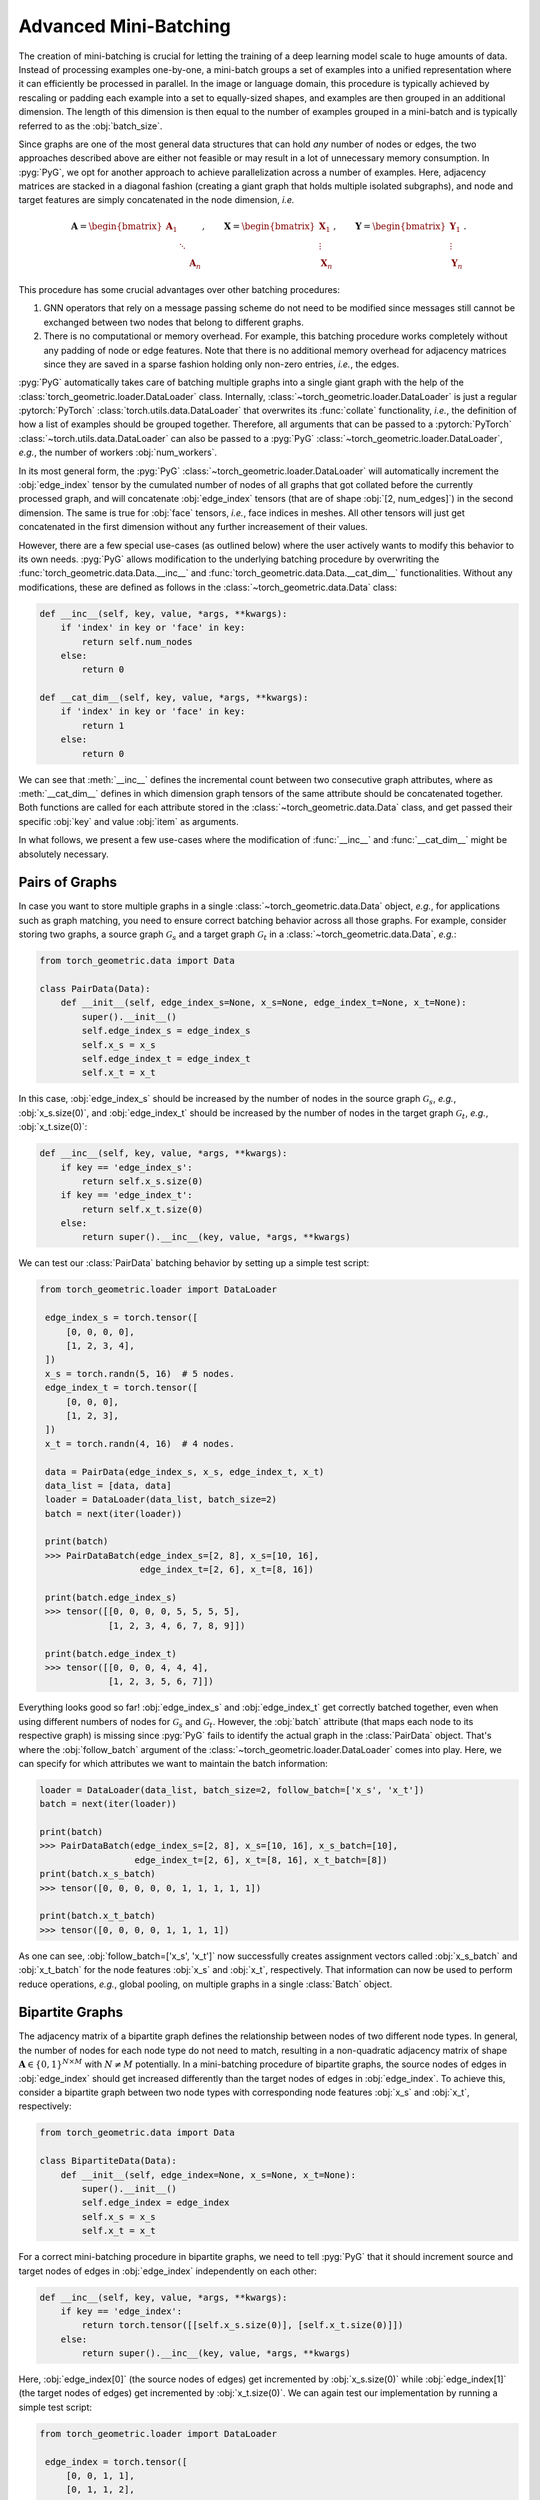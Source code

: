 Advanced Mini-Batching
======================

The creation of mini-batching is crucial for letting the training of a deep learning model scale to huge amounts of data.
Instead of processing examples one-by-one, a mini-batch groups a set of examples into a unified representation where it can efficiently be processed in parallel.
In the image or language domain, this procedure is typically achieved by rescaling or padding each example into a set to equally-sized shapes, and examples are then grouped in an additional dimension.
The length of this dimension is then equal to the number of examples grouped in a mini-batch and is typically referred to as the :obj:`batch_size`.

Since graphs are one of the most general data structures that can hold *any* number of nodes or edges, the two approaches described above are either not feasible or may result in a lot of unnecessary memory consumption.
In :pyg:`PyG`, we opt for another approach to achieve parallelization across a number of examples.
Here, adjacency matrices are stacked in a diagonal fashion (creating a giant graph that holds multiple isolated subgraphs), and node and target features are simply concatenated in the node dimension, *i.e.*

.. math::

    \mathbf{A} = \begin{bmatrix} \mathbf{A}_1 & & \\ & \ddots & \\ & & \mathbf{A}_n \end{bmatrix}, \qquad \mathbf{X} = \begin{bmatrix} \mathbf{X}_1 \\ \vdots \\ \mathbf{X}_n \end{bmatrix}, \qquad \mathbf{Y} = \begin{bmatrix} \mathbf{Y}_1 \\ \vdots \\ \mathbf{Y}_n \end{bmatrix}.

This procedure has some crucial advantages over other batching procedures:

1. GNN operators that rely on a message passing scheme do not need to be modified since messages still cannot be exchanged between two nodes that belong to different graphs.

2. There is no computational or memory overhead.
   For example, this batching procedure works completely without any padding of node or edge features.
   Note that there is no additional memory overhead for adjacency matrices since they are saved in a sparse fashion holding only non-zero entries, *i.e.*, the edges.

:pyg:`PyG` automatically takes care of batching multiple graphs into a single giant graph with the help of the :class:`torch_geometric.loader.DataLoader` class.
Internally, :class:`~torch_geometric.loader.DataLoader` is just a regular :pytorch:`PyTorch` :class:`torch.utils.data.DataLoader` that overwrites its :func:`collate` functionality, *i.e.*, the definition of how a list of examples should be grouped together.
Therefore, all arguments that can be passed to a :pytorch:`PyTorch` :class:`~torch.utils.data.DataLoader` can also be passed to a :pyg:`PyG` :class:`~torch_geometric.loader.DataLoader`, *e.g.*, the number of workers :obj:`num_workers`.

In its most general form, the :pyg:`PyG` :class:`~torch_geometric.loader.DataLoader` will automatically increment the :obj:`edge_index` tensor by the cumulated number of nodes of all graphs that got collated before the currently processed graph, and will concatenate :obj:`edge_index` tensors (that are of shape :obj:`[2, num_edges]`) in the second dimension.
The same is true for :obj:`face` tensors, *i.e.*, face indices in meshes.
All other tensors will just get concatenated in the first dimension without any further increasement of their values.

However, there are a few special use-cases (as outlined below) where the user actively wants to modify this behavior to its own needs.
:pyg:`PyG` allows modification to the underlying batching procedure by overwriting the :func:`torch_geometric.data.Data.__inc__` and :func:`torch_geometric.data.Data.__cat_dim__` functionalities.
Without any modifications, these are defined as follows in the :class:`~torch_geometric.data.Data` class:

.. code-block:: python

    def __inc__(self, key, value, *args, **kwargs):
        if 'index' in key or 'face' in key:
            return self.num_nodes
        else:
            return 0

    def __cat_dim__(self, key, value, *args, **kwargs):
        if 'index' in key or 'face' in key:
            return 1
        else:
            return 0

We can see that :meth:`__inc__` defines the incremental count between two consecutive graph attributes, where as :meth:`__cat_dim__` defines in which dimension graph tensors of the same attribute should be concatenated together.
Both functions are called for each attribute stored in the :class:`~torch_geometric.data.Data` class, and get passed their specific :obj:`key` and value :obj:`item` as arguments.

In what follows, we present a few use-cases where the modification of :func:`__inc__` and :func:`__cat_dim__` might be absolutely necessary.

Pairs of Graphs
---------------

In case you want to store multiple graphs in a single :class:`~torch_geometric.data.Data` object, *e.g.*, for applications such as graph matching, you need to ensure correct batching behavior across all those graphs.
For example, consider storing two graphs, a source graph :math:`\mathcal{G}_s` and a target graph :math:`\mathcal{G}_t` in a :class:`~torch_geometric.data.Data`, *e.g.*:

.. code-block:: python

   from torch_geometric.data import Data

   class PairData(Data):
       def __init__(self, edge_index_s=None, x_s=None, edge_index_t=None, x_t=None):
           super().__init__()
           self.edge_index_s = edge_index_s
           self.x_s = x_s
           self.edge_index_t = edge_index_t
           self.x_t = x_t

In this case, :obj:`edge_index_s` should be increased by the number of nodes in the source graph :math:`\mathcal{G}_s`, *e.g.*, :obj:`x_s.size(0)`, and :obj:`edge_index_t` should be increased by the number of nodes in the target graph :math:`\mathcal{G}_t`, *e.g.*, :obj:`x_t.size(0)`:

.. code-block:: python

    def __inc__(self, key, value, *args, **kwargs):
        if key == 'edge_index_s':
            return self.x_s.size(0)
        if key == 'edge_index_t':
            return self.x_t.size(0)
        else:
            return super().__inc__(key, value, *args, **kwargs)

We can test our :class:`PairData` batching behavior by setting up a simple test script:

.. code-block:: python

   from torch_geometric.loader import DataLoader

    edge_index_s = torch.tensor([
        [0, 0, 0, 0],
        [1, 2, 3, 4],
    ])
    x_s = torch.randn(5, 16)  # 5 nodes.
    edge_index_t = torch.tensor([
        [0, 0, 0],
        [1, 2, 3],
    ])
    x_t = torch.randn(4, 16)  # 4 nodes.

    data = PairData(edge_index_s, x_s, edge_index_t, x_t)
    data_list = [data, data]
    loader = DataLoader(data_list, batch_size=2)
    batch = next(iter(loader))

    print(batch)
    >>> PairDataBatch(edge_index_s=[2, 8], x_s=[10, 16],
                      edge_index_t=[2, 6], x_t=[8, 16])

    print(batch.edge_index_s)
    >>> tensor([[0, 0, 0, 0, 5, 5, 5, 5],
                [1, 2, 3, 4, 6, 7, 8, 9]])

    print(batch.edge_index_t)
    >>> tensor([[0, 0, 0, 4, 4, 4],
                [1, 2, 3, 5, 6, 7]])

Everything looks good so far!
:obj:`edge_index_s` and :obj:`edge_index_t` get correctly batched together, even when using different numbers of nodes for :math:`\mathcal{G}_s` and :math:`\mathcal{G}_t`.
However, the :obj:`batch` attribute (that maps each node to its respective graph) is missing since :pyg:`PyG` fails to identify the actual graph in the :class:`PairData` object.
That's where the :obj:`follow_batch` argument of the :class:`~torch_geometric.loader.DataLoader` comes into play.
Here, we can specify for which attributes we want to maintain the batch information:

.. code-block:: python

    loader = DataLoader(data_list, batch_size=2, follow_batch=['x_s', 'x_t'])
    batch = next(iter(loader))

    print(batch)
    >>> PairDataBatch(edge_index_s=[2, 8], x_s=[10, 16], x_s_batch=[10],
                      edge_index_t=[2, 6], x_t=[8, 16], x_t_batch=[8])
    print(batch.x_s_batch)
    >>> tensor([0, 0, 0, 0, 0, 1, 1, 1, 1, 1])

    print(batch.x_t_batch)
    >>> tensor([0, 0, 0, 0, 1, 1, 1, 1])

As one can see, :obj:`follow_batch=['x_s', 'x_t']` now successfully creates assignment vectors called :obj:`x_s_batch` and :obj:`x_t_batch` for the node features :obj:`x_s` and :obj:`x_t`, respectively.
That information can now be used to perform reduce operations, *e.g.*, global pooling, on multiple graphs in a single :class:`Batch` object.

Bipartite Graphs
----------------

The adjacency matrix of a bipartite graph defines the relationship between nodes of two different node types.
In general, the number of nodes for each node type do not need to match, resulting in a non-quadratic adjacency matrix of shape :math:`\mathbf{A} \in \{ 0, 1 \}^{N \times M}` with :math:`N \neq M` potentially.
In a mini-batching procedure of bipartite graphs, the source nodes of edges in :obj:`edge_index` should get increased differently than the target nodes of edges in :obj:`edge_index`.
To achieve this, consider a bipartite graph between two node types with corresponding node features :obj:`x_s` and :obj:`x_t`, respectively:

.. code-block:: python

   from torch_geometric.data import Data

   class BipartiteData(Data):
       def __init__(self, edge_index=None, x_s=None, x_t=None):
           super().__init__()
           self.edge_index = edge_index
           self.x_s = x_s
           self.x_t = x_t

For a correct mini-batching procedure in bipartite graphs, we need to tell :pyg:`PyG` that it should increment source and target nodes of edges in :obj:`edge_index` independently on each other:

.. code-block:: python

    def __inc__(self, key, value, *args, **kwargs):
        if key == 'edge_index':
            return torch.tensor([[self.x_s.size(0)], [self.x_t.size(0)]])
        else:
            return super().__inc__(key, value, *args, **kwargs)

Here, :obj:`edge_index[0]` (the source nodes of edges) get incremented by :obj:`x_s.size(0)` while :obj:`edge_index[1]` (the target nodes of edges) get incremented by :obj:`x_t.size(0)`.
We can again test our implementation by running a simple test script:

.. code-block:: python

   from torch_geometric.loader import DataLoader

    edge_index = torch.tensor([
        [0, 0, 1, 1],
        [0, 1, 1, 2],
    ])
    x_s = torch.randn(2, 16)  # 2 nodes.
    x_t = torch.randn(3, 16)  # 3 nodes.

    data = BipartiteData(edge_index, x_s, x_t)
    data_list = [data, data]
    loader = DataLoader(data_list, batch_size=2)
    batch = next(iter(loader))

    print(batch)
    >>> BipartiteDataBatch(edge_index=[2, 8], x_s=[4, 16], x_t=[6, 16])

    print(batch.edge_index)
    >>> tensor([[0, 0, 1, 1, 2, 2, 3, 3],
                [0, 1, 1, 2, 3, 4, 4, 5]])

Again, this is exactly the behavior we aimed for!

Batching Along New Dimensions
-----------------------------

Sometimes, attributes of :obj:`data` objects should be batched by gaining a new batch dimension (as in classical mini-batching), *e.g.*, for graph-level properties or targets.
Specifically, a list of attributes of shape :obj:`[num_features]` should be returned as :obj:`[num_examples, num_features]` rather than :obj:`[num_examples * num_features]`.
:pyg:`PyG` achieves this by returning a concatenation dimension of :obj:`None` in :meth:`~torch_geometric.data.Data.__cat_dim__`:

.. code-block:: python

   from torch_geometric.data import Data
   from torch_geometric.loader import DataLoader

    class MyData(Data):
        def __cat_dim__(self, key, value, *args, **kwargs):
            if key == 'foo':
                return None
            else:
                return super().__cat_dim__(key, value, *args, **kwargs)

   edge_index = torch.tensor([
      [0, 1, 1, 2],
      [1, 0, 2, 1],
   ])
   foo = torch.randn(16)

   data = MyData(edge_index=edge_index, foo=foo)
   data_list = [data, data]
   loader = DataLoader(data_list, batch_size=2)
   batch = next(iter(loader))

   print(batch)
   >>> MyDataBatch(edge_index=[2, 8], foo=[2, 16])

As desired, :obj:`batch.foo` is now described by two dimensions: The batch dimension and the feature dimension.
